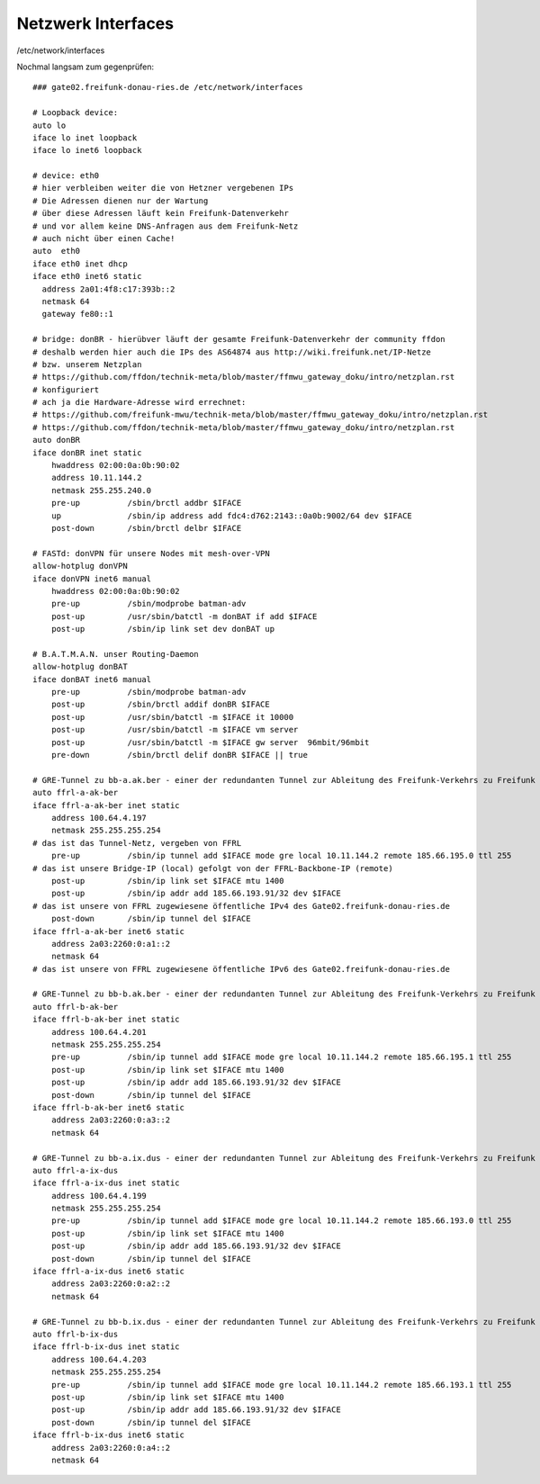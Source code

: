 .. _interfaces_ffdon_gate02:

Netzwerk Interfaces
===================

/etc/network/interfaces

Nochmal langsam zum gegenprüfen::

    ### gate02.freifunk-donau-ries.de /etc/network/interfaces
            
    # Loopback device:
    auto lo
    iface lo inet loopback
    iface lo inet6 loopback

    # device: eth0
    # hier verbleiben weiter die von Hetzner vergebenen IPs
    # Die Adressen dienen nur der Wartung
    # über diese Adressen läuft kein Freifunk-Datenverkehr
    # und vor allem keine DNS-Anfragen aus dem Freifunk-Netz
    # auch nicht über einen Cache!
    auto  eth0
    iface eth0 inet dhcp
    iface eth0 inet6 static
      address 2a01:4f8:c17:393b::2
      netmask 64
      gateway fe80::1
    
    # bridge: donBR - hierübver läuft der gesamte Freifunk-Datenverkehr der community ffdon
    # deshalb werden hier auch die IPs des AS64874 aus http://wiki.freifunk.net/IP-Netze
    # bzw. unserem Netzplan
    # https://github.com/ffdon/technik-meta/blob/master/ffmwu_gateway_doku/intro/netzplan.rst
    # konfiguriert
    # ach ja die Hardware-Adresse wird errechnet:
    # https://github.com/freifunk-mwu/technik-meta/blob/master/ffmwu_gateway_doku/intro/netzplan.rst
    # https://github.com/ffdon/technik-meta/blob/master/ffmwu_gateway_doku/intro/netzplan.rst
    auto donBR
    iface donBR inet static
        hwaddress 02:00:0a:0b:90:02
        address 10.11.144.2
        netmask 255.255.240.0
        pre-up          /sbin/brctl addbr $IFACE
        up              /sbin/ip address add fdc4:d762:2143::0a0b:9002/64 dev $IFACE
        post-down       /sbin/brctl delbr $IFACE
        
    # FASTd: donVPN für unsere Nodes mit mesh-over-VPN
    allow-hotplug donVPN
    iface donVPN inet6 manual
        hwaddress 02:00:0a:0b:90:02
        pre-up          /sbin/modprobe batman-adv
        post-up         /usr/sbin/batctl -m donBAT if add $IFACE
        post-up         /sbin/ip link set dev donBAT up

    # B.A.T.M.A.N. unser Routing-Daemon 
    allow-hotplug donBAT
    iface donBAT inet6 manual
        pre-up          /sbin/modprobe batman-adv
        post-up         /sbin/brctl addif donBR $IFACE
        post-up         /usr/sbin/batctl -m $IFACE it 10000
        post-up         /usr/sbin/batctl -m $IFACE vm server
        post-up         /usr/sbin/batctl -m $IFACE gw server  96mbit/96mbit
        pre-down        /sbin/brctl delif donBR $IFACE || true

    # GRE-Tunnel zu bb-a.ak.ber - einer der redundanten Tunnel zur Ableitung des Freifunk-Verkehrs zu Freifunk Rheinland
    auto ffrl-a-ak-ber
    iface ffrl-a-ak-ber inet static
        address 100.64.4.197
        netmask 255.255.255.254
    # das ist das Tunnel-Netz, vergeben von FFRL
        pre-up          /sbin/ip tunnel add $IFACE mode gre local 10.11.144.2 remote 185.66.195.0 ttl 255
    # das ist unsere Bridge-IP (local) gefolgt von der FFRL-Backbone-IP (remote)
        post-up         /sbin/ip link set $IFACE mtu 1400
        post-up         /sbin/ip addr add 185.66.193.91/32 dev $IFACE
    # das ist unsere von FFRL zugewiesene öffentliche IPv4 des Gate02.freifunk-donau-ries.de
        post-down       /sbin/ip tunnel del $IFACE
    iface ffrl-a-ak-ber inet6 static
        address 2a03:2260:0:a1::2
        netmask 64
    # das ist unsere von FFRL zugewiesene öffentliche IPv6 des Gate02.freifunk-donau-ries.de

    # GRE-Tunnel zu bb-b.ak.ber - einer der redundanten Tunnel zur Ableitung des Freifunk-Verkehrs zu Freifunk Rheinland
    auto ffrl-b-ak-ber
    iface ffrl-b-ak-ber inet static
        address 100.64.4.201
        netmask 255.255.255.254
        pre-up          /sbin/ip tunnel add $IFACE mode gre local 10.11.144.2 remote 185.66.195.1 ttl 255
        post-up         /sbin/ip link set $IFACE mtu 1400
        post-up         /sbin/ip addr add 185.66.193.91/32 dev $IFACE
        post-down       /sbin/ip tunnel del $IFACE
    iface ffrl-b-ak-ber inet6 static
        address 2a03:2260:0:a3::2
        netmask 64

    # GRE-Tunnel zu bb-a.ix.dus - einer der redundanten Tunnel zur Ableitung des Freifunk-Verkehrs zu Freifunk Rheinland
    auto ffrl-a-ix-dus
    iface ffrl-a-ix-dus inet static
        address 100.64.4.199
        netmask 255.255.255.254
        pre-up          /sbin/ip tunnel add $IFACE mode gre local 10.11.144.2 remote 185.66.193.0 ttl 255
        post-up         /sbin/ip link set $IFACE mtu 1400
        post-up         /sbin/ip addr add 185.66.193.91/32 dev $IFACE
        post-down       /sbin/ip tunnel del $IFACE
    iface ffrl-a-ix-dus inet6 static
        address 2a03:2260:0:a2::2
        netmask 64

    # GRE-Tunnel zu bb-b.ix.dus - einer der redundanten Tunnel zur Ableitung des Freifunk-Verkehrs zu Freifunk Rheinland
    auto ffrl-b-ix-dus
    iface ffrl-b-ix-dus inet static
        address 100.64.4.203
        netmask 255.255.255.254
        pre-up          /sbin/ip tunnel add $IFACE mode gre local 10.11.144.2 remote 185.66.193.1 ttl 255
        post-up         /sbin/ip link set $IFACE mtu 1400
        post-up         /sbin/ip addr add 185.66.193.91/32 dev $IFACE
        post-down       /sbin/ip tunnel del $IFACE
    iface ffrl-b-ix-dus inet6 static
        address 2a03:2260:0:a4::2
        netmask 64
